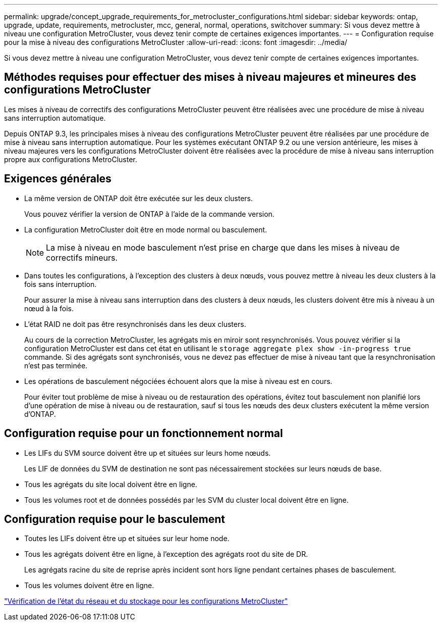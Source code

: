 ---
permalink: upgrade/concept_upgrade_requirements_for_metrocluster_configurations.html 
sidebar: sidebar 
keywords: ontap, upgrade, update, requirements, metrocluster, mcc, general, normal, operations, switchover 
summary: Si vous devez mettre à niveau une configuration MetroCluster, vous devez tenir compte de certaines exigences importantes. 
---
= Configuration requise pour la mise à niveau des configurations MetroCluster
:allow-uri-read: 
:icons: font
:imagesdir: ../media/


[role="lead"]
Si vous devez mettre à niveau une configuration MetroCluster, vous devez tenir compte de certaines exigences importantes.



== Méthodes requises pour effectuer des mises à niveau majeures et mineures des configurations MetroCluster

Les mises à niveau de correctifs des configurations MetroCluster peuvent être réalisées avec une procédure de mise à niveau sans interruption automatique.

Depuis ONTAP 9.3, les principales mises à niveau des configurations MetroCluster peuvent être réalisées par une procédure de mise à niveau sans interruption automatique. Pour les systèmes exécutant ONTAP 9.2 ou une version antérieure, les mises à niveau majeures vers les configurations MetroCluster doivent être réalisées avec la procédure de mise à niveau sans interruption propre aux configurations MetroCluster.



== Exigences générales

* La même version de ONTAP doit être exécutée sur les deux clusters.
+
Vous pouvez vérifier la version de ONTAP à l'aide de la commande version.

* La configuration MetroCluster doit être en mode normal ou basculement.
+

NOTE: La mise à niveau en mode basculement n'est prise en charge que dans les mises à niveau de correctifs mineurs.

* Dans toutes les configurations, à l'exception des clusters à deux nœuds, vous pouvez mettre à niveau les deux clusters à la fois sans interruption.
+
Pour assurer la mise à niveau sans interruption dans des clusters à deux nœuds, les clusters doivent être mis à niveau à un nœud à la fois.

* L'état RAID ne doit pas être resynchronisés dans les deux clusters.
+
Au cours de la correction MetroCluster, les agrégats mis en miroir sont resynchronisés. Vous pouvez vérifier si la configuration MetroCluster est dans cet état en utilisant le `storage aggregate plex show -in-progress true` commande. Si des agrégats sont synchronisés, vous ne devez pas effectuer de mise à niveau tant que la resynchronisation n'est pas terminée.

* Les opérations de basculement négociées échouent alors que la mise à niveau est en cours.
+
Pour éviter tout problème de mise à niveau ou de restauration des opérations, évitez tout basculement non planifié lors d'une opération de mise à niveau ou de restauration, sauf si tous les nœuds des deux clusters exécutent la même version d'ONTAP.





== Configuration requise pour un fonctionnement normal

* Les LIFs du SVM source doivent être up et situées sur leurs home nœuds.
+
Les LIF de données du SVM de destination ne sont pas nécessairement stockées sur leurs nœuds de base.

* Tous les agrégats du site local doivent être en ligne.
* Tous les volumes root et de données possédés par les SVM du cluster local doivent être en ligne.




== Configuration requise pour le basculement

* Toutes les LIFs doivent être up et situées sur leur home node.
* Tous les agrégats doivent être en ligne, à l'exception des agrégats root du site de DR.
+
Les agrégats racine du site de reprise après incident sont hors ligne pendant certaines phases de basculement.

* Tous les volumes doivent être en ligne.


link:task_verifying_the_networking_and_storage_status_for_metrocluster_cluster_is_ready.html["Vérification de l'état du réseau et du stockage pour les configurations MetroCluster"]
